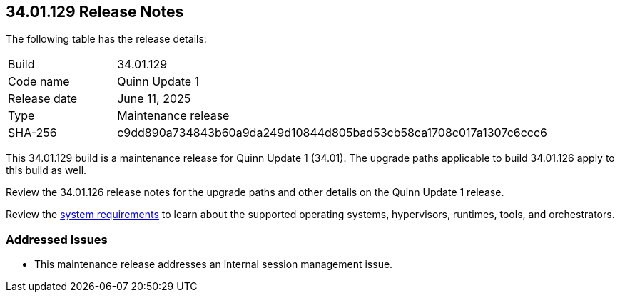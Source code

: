 :toc: macro
== 34.01.129 Release Notes

The following table has the release details:

[cols="1,4"]
|===
|Build
|34.01.129

|Code name
|Quinn Update 1

|Release date
|June 11, 2025

|Type
|Maintenance release

|SHA-256
|c9dd890a734843b60a9da249d10844d805bad53cb58ca1708c017a1307c6ccc6

|===

This 34.01.129 build is a maintenance release for Quinn Update 1 (34.01). The upgrade paths applicable to build 34.01.126 apply to this build as well. 

Review the 34.01.126 release notes for the upgrade paths and other details on the Quinn Update 1 release.

Review the https://docs.prismacloud.io/en/compute-edition/34/admin-guide/install/system-requirements[system requirements] to learn about the supported operating systems, hypervisors, runtimes, tools, and orchestrators.

//You can download the release image from the Palo Alto Networks Customer Support Portal, or use a program or script (such as curl, wget) to download the release image directly with this URL:

//https://cdn.twistlock.com/releases/FXfgOGOu/prisma_cloud_compute_edition_34_01_129.tar.gz[https://cdn.twistlock.com/releases/FXfgOGOu/prisma_cloud_compute_edition_34_01_129.tar.gz]


[#addressed-issues]
=== Addressed Issues

* This maintenance release addresses an internal session management issue.